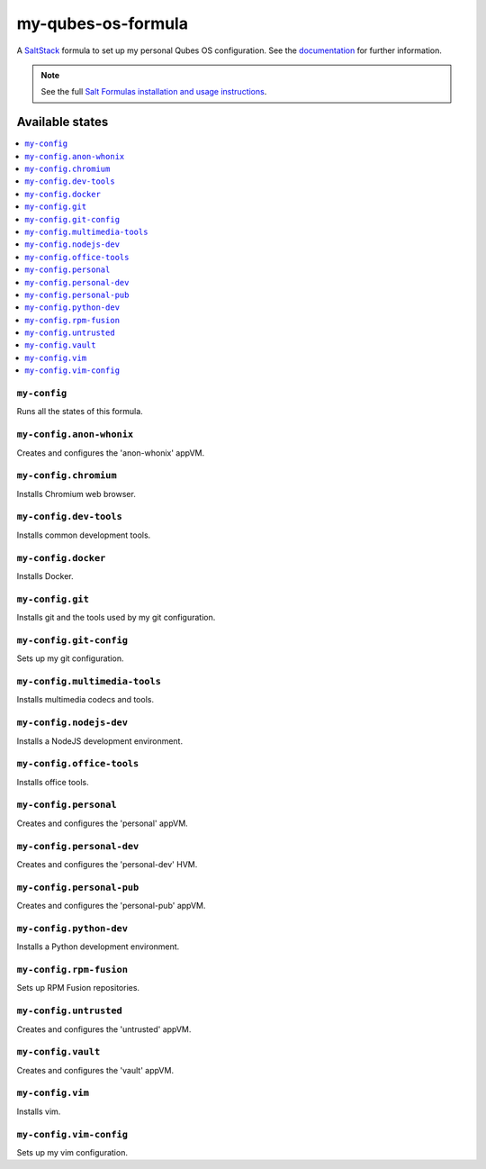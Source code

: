 ===================
my-qubes-os-formula
===================

A `SaltStack <https://saltstack.com/>`_ formula to set up my personal Qubes OS configuration. See the `documentation <https://github.com/SkypLabs/my-qubes-os-formula/wiki>`_ for further information.

.. note::

    See the full `Salt Formulas installation and usage instructions
    <http://docs.saltstack.com/en/latest/topics/development/conventions/formulas.html>`_.

Available states
================

.. contents::
    :local:

``my-config``
-------------

Runs all the states of this formula.

``my-config.anon-whonix``
-------------------------

Creates and configures the 'anon-whonix' appVM.

``my-config.chromium``
----------------------

Installs Chromium web browser.

``my-config.dev-tools``
-----------------------

Installs common development tools.

``my-config.docker``
--------------------

Installs Docker.

``my-config.git``
-----------------

Installs git and the tools used by my git configuration.

``my-config.git-config``
-----------------

Sets up my git configuration.

``my-config.multimedia-tools``
------------------------------

Installs multimedia codecs and tools.

``my-config.nodejs-dev``
------------------------

Installs a NodeJS development environment.

``my-config.office-tools``
--------------------------

Installs office tools.

``my-config.personal``
----------------------

Creates and configures the 'personal' appVM.

``my-config.personal-dev``
-----------------------

Creates and configures the 'personal-dev' HVM.

``my-config.personal-pub``
--------------------------

Creates and configures the 'personal-pub' appVM.

``my-config.python-dev``
------------------------

Installs a Python development environment.

``my-config.rpm-fusion``
------------------------

Sets up RPM Fusion repositories.

``my-config.untrusted``
-----------------------

Creates and configures the 'untrusted' appVM.

``my-config.vault``
-------------------

Creates and configures the 'vault' appVM.

``my-config.vim``
-----------------

Installs vim.

``my-config.vim-config``
-----------------

Sets up my vim configuration.
